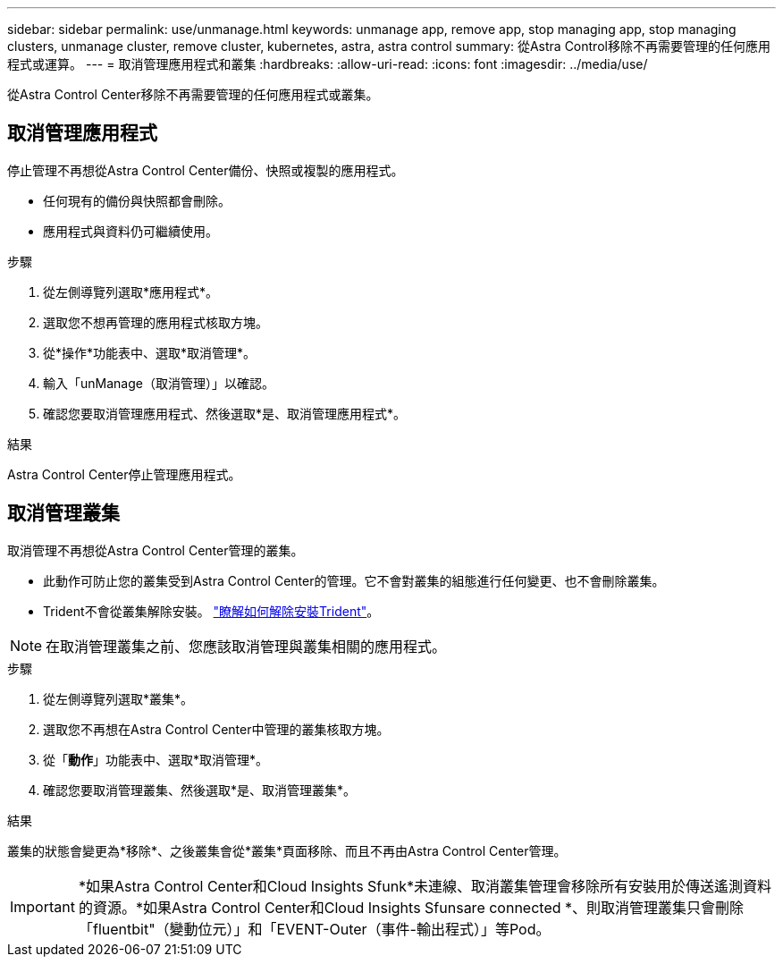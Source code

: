 ---
sidebar: sidebar 
permalink: use/unmanage.html 
keywords: unmanage app, remove app, stop managing app, stop managing clusters, unmanage cluster, remove cluster, kubernetes, astra, astra control 
summary: 從Astra Control移除不再需要管理的任何應用程式或運算。 
---
= 取消管理應用程式和叢集
:hardbreaks:
:allow-uri-read: 
:icons: font
:imagesdir: ../media/use/


從Astra Control Center移除不再需要管理的任何應用程式或叢集。



== 取消管理應用程式

停止管理不再想從Astra Control Center備份、快照或複製的應用程式。

* 任何現有的備份與快照都會刪除。
* 應用程式與資料仍可繼續使用。


.步驟
. 從左側導覽列選取*應用程式*。
. 選取您不想再管理的應用程式核取方塊。
. 從*操作*功能表中、選取*取消管理*。
. 輸入「unManage（取消管理）」以確認。
. 確認您要取消管理應用程式、然後選取*是、取消管理應用程式*。


.結果
Astra Control Center停止管理應用程式。



== 取消管理叢集

取消管理不再想從Astra Control Center管理的叢集。

* 此動作可防止您的叢集受到Astra Control Center的管理。它不會對叢集的組態進行任何變更、也不會刪除叢集。
* Trident不會從叢集解除安裝。 https://netapp-trident.readthedocs.io/en/stable-v21.01/kubernetes/operations/tasks/managing.html#uninstalling-trident["瞭解如何解除安裝Trident"^]。



NOTE: 在取消管理叢集之前、您應該取消管理與叢集相關的應用程式。

.步驟
. 從左側導覽列選取*叢集*。
. 選取您不再想在Astra Control Center中管理的叢集核取方塊。
. 從「*動作*」功能表中、選取*取消管理*。
. 確認您要取消管理叢集、然後選取*是、取消管理叢集*。


.結果
叢集的狀態會變更為*移除*、之後叢集會從*叢集*頁面移除、而且不再由Astra Control Center管理。


IMPORTANT: *如果Astra Control Center和Cloud Insights Sfunk*未連線、取消叢集管理會移除所有安裝用於傳送遙測資料的資源。*如果Astra Control Center和Cloud Insights Sfunsare connected *、則取消管理叢集只會刪除「fluentbit"（變動位元）」和「EVENT-Outer（事件-輸出程式）」等Pod。
